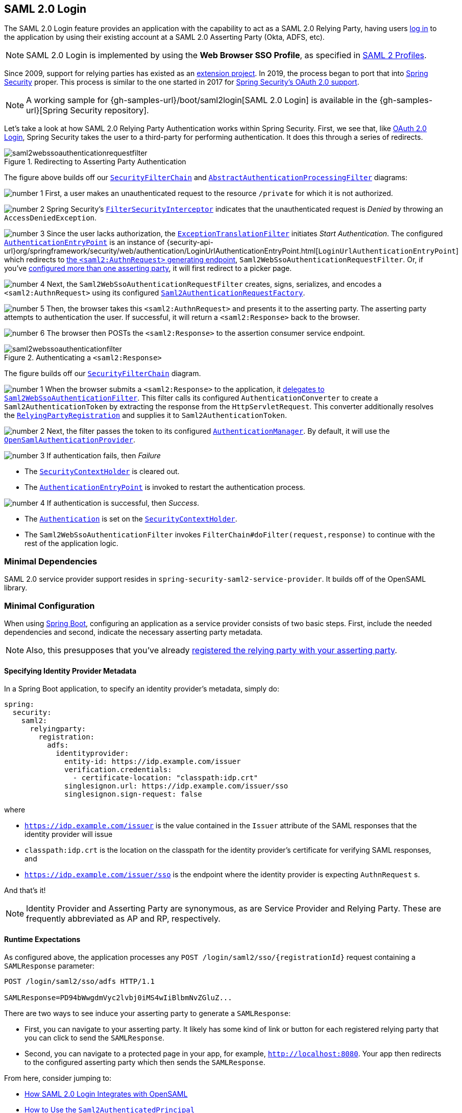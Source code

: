 
[[servlet-saml2login]]
== SAML 2.0 Login
:figures: images/servlet/saml2
:icondir: images/icons

The SAML 2.0 Login feature provides an application with the capability to act as a SAML 2.0 Relying Party, having users https://wiki.shibboleth.net/confluence/display/CONCEPT/FlowsAndConfig[log in] to the application by using their existing account at a SAML 2.0 Asserting Party (Okta, ADFS, etc).

NOTE: SAML 2.0 Login is implemented by using the *Web Browser SSO Profile*, as specified in
https://www.oasis-open.org/committees/download.php/35389/sstc-saml-profiles-errata-2.0-wd-06-diff.pdf#page=15[SAML 2 Profiles].

[[servlet-saml2login-spring-security-history]]
Since 2009, support for relying parties has existed as an https://github.com/spring-projects/spring-security-saml/tree/1e013b07a7772defd6a26fcfae187c9bf661ee8f#spring-saml[extension project].
In 2019, the process began to port that into https://github.com/spring-projects/spring-security[Spring Security] proper.
This process is similar to the one started in 2017 for <<oauth2,Spring Security's OAuth 2.0 support>>.

[NOTE]
====
A working sample for {gh-samples-url}/boot/saml2login[SAML 2.0 Login] is available in the {gh-samples-url}[Spring Security repository].
====

Let's take a look at how SAML 2.0 Relying Party Authentication works within Spring Security.
First, we see that, like <<oauth2login, OAuth 2.0 Login>>, Spring Security takes the user to a third-party for performing authentication.
It does this through a series of redirects.

.Redirecting to Asserting Party Authentication
image::{figures}/saml2webssoauthenticationrequestfilter.png[]

The figure above builds off our <<servlet-securityfilterchain,`SecurityFilterChain`>> and <<servlet-authentication-abstractprocessingfilter, `AbstractAuthenticationProcessingFilter`>> diagrams:

image:{icondir}/number_1.png[] First, a user makes an unauthenticated request to the resource `/private` for which it is not authorized.

image:{icondir}/number_2.png[] Spring Security's <<servlet-authorization-filtersecurityinterceptor,`FilterSecurityInterceptor`>> indicates that the unauthenticated request is __Denied__ by throwing an `AccessDeniedException`.

image:{icondir}/number_3.png[] Since the user lacks authorization, the <<servlet-exceptiontranslationfilter,`ExceptionTranslationFilter`>> initiates __Start Authentication__.
The configured <<servlet-authentication-authenticationentrypoint,`AuthenticationEntryPoint`>> is an instance of {security-api-url}org/springframework/security/web/authentication/LoginUrlAuthenticationEntryPoint.html[`LoginUrlAuthenticationEntryPoint`] which redirects to <<servlet-saml2login-sp-initiated-factory,the `<saml2:AuthnRequest>` generating endpoint>>, `Saml2WebSsoAuthenticationRequestFilter`.
Or, if you've <<servlet-saml2login-relyingpartyregistrationrepository,configured more than one asserting party>>, it will first redirect to a picker page.

image:{icondir}/number_4.png[] Next, the `Saml2WebSsoAuthenticationRequestFilter` creates, signs, serializes, and encodes a `<saml2:AuthnRequest>` using its configured <<servlet-saml2login-sp-initiated-factory,`Saml2AuthenticationRequestFactory`>>.

image:{icondir}/number_5.png[] Then, the browser takes this `<saml2:AuthnRequest>` and presents it to the asserting party.
The asserting party attempts to authentication the user.
If successful, it will return a `<saml2:Response>` back to the browser.

image:{icondir}/number_6.png[] The browser then POSTs the `<saml2:Response>` to the assertion consumer service endpoint.

[[servlet-saml2login-authentication-saml2webssoauthenticationfilter]]
.Authenticating a `<saml2:Response>`
image::{figures}/saml2webssoauthenticationfilter.png[]

The figure builds off our <<servlet-securityfilterchain,`SecurityFilterChain`>> diagram.

image:{icondir}/number_1.png[] When the browser submits a `<saml2:Response>` to the application, it <<servlet-saml2login-authenticate-responses, delegates to `Saml2WebSsoAuthenticationFilter`>>.
This filter calls its configured `AuthenticationConverter` to create a `Saml2AuthenticationToken` by extracting the response from the `HttpServletRequest`.
This converter additionally resolves the <<servlet-saml2login-relyingpartyregistration, `RelyingPartyRegistration`>> and supplies it to `Saml2AuthenticationToken`.

image:{icondir}/number_2.png[] Next, the filter passes the token to its configured <<servlet-authentication-providermanager,`AuthenticationManager`>>.
By default, it will use the <<servlet-saml2login-architecture,`OpenSamlAuthenticationProvider`>>.

image:{icondir}/number_3.png[] If authentication fails, then __Failure__

* The <<servlet-authentication-securitycontextholder, `SecurityContextHolder`>> is cleared out.
* The <<servlet-authentication-authenticationentrypoint,`AuthenticationEntryPoint`>> is invoked to restart the authentication process.

image:{icondir}/number_4.png[] If authentication is successful, then __Success__.

* The <<servlet-authentication-authentication, `Authentication`>> is set on the <<servlet-authentication-securitycontextholder, `SecurityContextHolder`>>.
* The `Saml2WebSsoAuthenticationFilter` invokes `FilterChain#doFilter(request,response)` to continue with the rest of the application logic.

[[servlet-saml2login-minimaldependencies]]
=== Minimal Dependencies

SAML 2.0 service provider support resides in `spring-security-saml2-service-provider`.
It builds off of the OpenSAML library.

[[servlet-saml2login-minimalconfiguration]]
=== Minimal Configuration

When using https://spring.io/projects/spring-boot[Spring Boot], configuring an application as a service provider consists of two basic steps.
First, include the needed dependencies and second, indicate the necessary asserting party metadata.

[NOTE]
Also, this presupposes that you've already <<servlet-saml2login-metadata, registered the relying party with your asserting party>>.

==== Specifying Identity Provider Metadata

In a Spring Boot application, to specify an identity provider's metadata, simply do:

[source,yml]
----
spring:
  security:
    saml2:
      relyingparty:
        registration:
          adfs:
            identityprovider:
              entity-id: https://idp.example.com/issuer
              verification.credentials:
                - certificate-location: "classpath:idp.crt"
              singlesignon.url: https://idp.example.com/issuer/sso
              singlesignon.sign-request: false
----

where

* `https://idp.example.com/issuer` is the value contained in the `Issuer` attribute of the SAML responses that the identity provider will issue
* `classpath:idp.crt` is the location on the classpath for the identity provider's certificate for verifying SAML responses, and
* `https://idp.example.com/issuer/sso` is the endpoint where the identity provider is expecting `AuthnRequest` s.

And that's it!

[NOTE]
Identity Provider and Asserting Party are synonymous, as are Service Provider and Relying Party.
These are frequently abbreviated as AP and RP, respectively.

==== Runtime Expectations

As configured above, the application processes any `+POST /login/saml2/sso/{registrationId}+` request containing a `SAMLResponse` parameter:

[source,html]
----
POST /login/saml2/sso/adfs HTTP/1.1

SAMLResponse=PD94bWwgdmVyc2lvbj0iMS4wIiBlbmNvZGluZ...
----

There are two ways to see induce your asserting party to generate a `SAMLResponse`:

* First, you can navigate to your asserting party.
It likely has some kind of link or button for each registered relying party that you can click to send the `SAMLResponse`.
* Second, you can navigate to a protected page in your app, for example, `http://localhost:8080`.
Your app then redirects to the configured asserting party which then sends the `SAMLResponse`.

From here, consider jumping to:

* <<servlet-saml2login-architecture,How SAML 2.0 Login Integrates with OpenSAML>>
* <<servlet-saml2login-authenticatedprincipal,How to Use the `Saml2AuthenticatedPrincipal`>>
* <<servlet-saml2login-sansboot,How to Override or Replace Spring Boot's Auto Configuration>>

[[servlet-saml2login-architecture]]
=== How SAML 2.0 Login Integrates with OpenSAML

Spring Security's SAML 2.0 support has a couple of design goals:

* First, rely on a library for SAML 2.0 operations and domain objects.
To achieve this, Spring Security uses OpenSAML.
* Second, ensure this library is not required when using Spring Security's SAML support.
To achieve this, any interfaces or classes where Spring Security uses OpenSAML in the contract remain encapsulated.
This makes it possible for you to switch out OpenSAML for some other library or even an unsupported version of OpenSAML.

As a natural outcome of the above two goals, Spring Security's SAML API is quite small relative to other modules.
Instead, classes like `OpenSamlAuthenticationRequestFactory` and `OpenSamlAuthenticationProvider` expose `Converter` s that customize various steps in the authentication process.

For example, once your application receives a `SAMLResponse` and delegates to `Saml2WebSsoAuthenticationFilter`, the filter will delegate to `OpenSamlAuthenticationProvider`.

.Authenticating an OpenSAML `Response`
image:{figures}/opensamlauthenticationprovider.png[]

This figure builds off of the <<servlet-saml2login-authentication-saml2webssoauthenticationfilter,`Saml2WebSsoAuthenticationFilter` diagram>>.

image:{icondir}/number_1.png[] The `Saml2WebSsoAuthenticationFilter` formulates the `Saml2AuthenticationToken` and invokes the <<servlet-authentication-providermanager,`AuthenticationManager`>>.

image:{icondir}/number_2.png[] The <<servlet-authentication-providermanager,`AuthenticationManager`>> invokes the `OpenSamlAuthenticationProvider`.

image:{icondir}/number_3.png[] The authentication provider deserializes the response into an OpenSAML `Response` and checks its signature.
If the signature is invalid, authentication fails.

image:{icondir}/number_4.png[] Then, the provider <<servlet-saml2login-opensamlauthenticationprovider-decryption,decrypts any `EncryptedAssertion` elements>>.
If any decryptions fail, authentication fails.

image:{icondir}/number_5.png[] Next, the provider validates the response's `Issuer` and `Destination` values.
If they don't match what's in the `RelyingPartyRegistration`, authentication fails.

image:{icondir}/number_6.png[] After that, the provider verifies the signature of each `Assertion`.
If any signature is invalid, authentication fails.
Also, if neither the response nor the assertions have signatures, authentication fails.
Either the response or all the assertions must have signatures.

image:{icondir}/number_7.png[] Then, the provider <<servlet-saml2login-opensamlauthenticationprovider-decryption,decrypts any `EncryptedID` or `EncryptedAttribute` elements>>.
If any decryptions fail, authentication fails.

image:{icondir}/number_8.png[] Next, the provider validates each assertion's `ExpiresAt` and `NotBefore` timestamps, the `<Subject>` and any `<AudienceRestriction>` conditions.
If any validations fail, authentication fails.

image:{icondir}/number_9.png[] Following that, the provider takes the first assertion's `AttributeStatement` and maps it to a `Map<String, List<Object>>`.
It also grants the `ROLE_USER` granted authority.

image:{icondir}/number_10.png[] And finally, it takes the `NameID` from the first assertion, the `Map` of attributes, and the `GrantedAuthority` and constructs a `Saml2AuthenticatedPrincipal`.
Then, it places that principal and the authorities into a `Saml2Authentication`.

The resulting `Authentication#getPrincipal` is a Spring Security `Saml2AuthenticatedPrincipal` object, and `Authentication#getName` maps to the first assertion's `NameID` element.
`Saml2Authentication#getRelyingPartyRegistrationId` holds an identifier to the associated `RelyingPartyRegistration`.

[[servlet-saml2login-opensaml-customization]]
==== Customizing OpenSAML Configuration

Any class that uses both Spring Security and OpenSAML should statically initialize `OpenSamlInitializationService` at the beginning of the class, like so:

[source,java]
----
static {
	OpenSamlInitializationService.initialize();
}
----

This replaces OpenSAML's `InitializationService#initialize`.

Occasionally, it can be valuable to customize how OpenSAML builds, marshalls, and unmarshalls SAML objects.
In these circumstances, you may instead want to call `OpenSamlInitializationService#requireInitialize(Consumer)` that gives you access to OpenSAML's `XMLObjectProviderFactory`.

For example, in the event that you always want to always force the asserting party to reauthenticate the user, you can register your own `AuthnRequestMarshaller`, like so:

[source,java]
----
static {
	OpenSamlInitializationService.requireInitialize(factory -> {
		AuthnRequestMarshaller marshaller = new AuthnRequestMarshaller() {
			@Override
            public Element marshall(XMLObject object, Element element) throws MarshallingException {
				configureAuthnRequest((AuthnRequest) object);
				return super.marshall(object, element);
            }

            public Element marshall(XMLObject object, Document document) throws MarshallingException {
				configureAuthnRequest((AuthnRequest) object);
				return super.marshall(object, document);
            }

            private void configureAuthnRequest(AuthnRequest authnRequest) {
				authnRequest.setForceAuthN(true);
            }
		}

	    factory.getMarshallerFactory().registerMarshaller(AuthnRequest.DEFAULT_ELEMENT_NAME, marshaller);
	});
}
----

The `requireInitialize` method may only be called once per application instance.

[[servlet-saml2login-sansboot]]
=== Overriding or Replacing Boot Auto Configuration

There are two `@Bean` s that Spring Boot generates for a relying party.

The first is a `WebSecurityConfigurerAdapter` that configures the app as a relying party.
When including `spring-security-saml2-service-provider`, the `WebSecurityConfigurerAdapter` looks like:

.Default JWT Configuration
====
.Java
[source,java,role="primary"]
----
protected void configure(HttpSecurity http) {
    http
        .authorizeRequests(authorize -> authorize
            .anyRequest().authenticated()
        )
        .saml2Login(withDefaults());
}
----

.Kotlin
[source,kotlin,role="secondary"]
----
fun configure(http: HttpSecurity) {
    http {
        authorizeRequests {
            authorize(anyRequest, authenticated)
        }
        saml2Login { }
    }
}
----
====

If the application doesn't expose a `WebSecurityConfigurerAdapter` bean, then Spring Boot will expose the above default one.

You can replace this by exposing the bean within the application:

.Custom SAML 2.0 Login Configuration
====
.Java
[source,java,role="primary"]
----
@EnableWebSecurity
public class MyCustomSecurityConfiguration extends WebSecurityConfigurerAdapter {
    protected void configure(HttpSecurity http) {
        http
            .authorizeRequests(authorize -> authorize
                .mvcMatchers("/messages/**").hasAuthority("ROLE_USER")
                .anyRequest().authenticated()
            )
            .saml2Login(withDefaults());
    }
}
----

.Kotlin
[source,kotlin,role="secondary"]
----
@EnableWebSecurity
class MyCustomSecurityConfiguration : WebSecurityConfigurerAdapter() {
    override fun configure(http: HttpSecurity) {
        http {
            authorizeRequests {
                authorize("/messages/**", hasAuthority("ROLE_USER"))
                authorize(anyRequest, authenticated)
            }
            saml2Login {
            }
        }
    }
}
----
====

The above requires the role of `USER` for any URL that starts with `/messages/`.

[[servlet-saml2login-relyingpartyregistrationrepository]]
The second `@Bean` Spring Boot creates is a {security-api-url}org/springframework/security/saml2/provider/service/registration/RelyingPartyRegistrationRepository.html[`RelyingPartyRegistrationRepository`], which represents the asserting party and relying party metadata.
This includes things like the location of the SSO endpoint the relying party should use when requesting authentication from the asserting party.

You can override the default by publishing your own `RelyingPartyRegistrationRepository` bean.
For example, you can look up the asserting party's configuration by hitting its metadata endpoint like so:

.Relying Party Registration Repository
====
[source,java]
----
@Value("${metadata.location}")
String assertingPartyMetadataLocation;

@Bean
public RelyingPartyRegistrationRepository relyingPartyRegistrations() {
	RelyingPartyRegistration registration = RelyingPartyRegistrations
            .fromMetadataLocation(assertingPartyMetadataLocation)
            .registrationId("example")
            .build();
    return new InMemoryRelyingPartyRegistrationRepository(registration);
}
----
====

Or you can provide each detail manually, as you can see below:

.Relying Party Registration Repository Manual Configuration
====
[source,java]
----
@Value("${verification.key}")
File verificationKey;

@Bean
public RelyingPartyRegistrationRepository relyingPartyRegistrations() throws Exception {
    X509Certificate certificate = X509Support.decodeCertificate(this.verificationKey);
    Saml2X509Credential credential = Saml2X509Credential.verification(certificate);
    RelyingPartyRegistration registration = RelyingPartyRegistration
            .withRegistrationId("example")
            .assertingPartyDetails(party -> party
                .entityId("https://idp.example.com/issuer")
                .singleSignOnServiceLocation("https://idp.example.com/SSO.saml2")
                .wantAuthnRequestsSigned(false)
                .verificationX509Credentials(c -> c.add(credential))
            )
            .build();
    return new InMemoryRelyingPartyRegistrationRepository(registration);
}
----
====

[NOTE]
Note that `X509Support` is an OpenSAML class, used here in the snippet for brevity

[[servlet-saml2login-relyingpartyregistrationrepository-dsl]]

Alternatively, you can directly wire up the repository using the DSL, which will also override the auto-configured `WebSecurityConfigurerAdapter`:

.Custom Relying Party Registration DSL
====
.Java
[source,java,role="primary"]
----
@EnableWebSecurity
public class MyCustomSecurityConfiguration extends WebSecurityConfigurerAdapter {
    protected void configure(HttpSecurity http) {
        http
            .authorizeRequests(authorize -> authorize
                .mvcMatchers("/messages/**").hasAuthority("ROLE_USER")
                .anyRequest().authenticated()
            )
            .saml2Login(saml2 -> saml2
                .relyingPartyRegistrationRepository(relyingPartyRegistrations())
            );
    }
}
----

.Kotlin
[source,kotlin,role="secondary"]
----
@EnableWebSecurity
class MyCustomSecurityConfiguration : WebSecurityConfigurerAdapter() {
    override fun configure(http: HttpSecurity) {
        http {
            authorizeRequests {
                authorize("/messages/**", hasAuthority("ROLE_USER"))
                authorize(anyRequest, authenticated)
            }
            saml2Login {
                relyingPartyRegistrationRepository = relyingPartyRegistrations()
            }
        }
    }
}
----
====

[NOTE]
A relying party can be multi-tenant by registering more than one relying party in the `RelyingPartyRegistrationRepository`.

[[servlet-saml2login-relyingpartyregistration]]
=== RelyingPartyRegistration
A {security-api-url}org/springframework/security/saml2/provider/service/registration/RelyingPartyRegistration.html[`RelyingPartyRegistration`]
instance represents a link between an relying party and assering party's metadata.

In a `RelyingPartyRegistration`, you can provide relying party metadata like its `Issuer` value, where it expects SAML Responses to be sent to, and any credentials that it owns for the purposes of signing or decrypting payloads.

Also, you can provide asserting party metadata like its `Issuer` value, where it expects AuthnRequests to be sent to, and any public credentials that it owns for the purposes of the relying party verifying or encrypting payloads.

The following `RelyingPartyRegistration` is the minimum required for most setups:

[source,java]
----
RelyingPartyRegistration relyingPartyRegistration = RelyingPartyRegistrations
        .fromMetadataLocation("https://ap.example.org/metadata")
        .registrationId("my-id")
        .build();
----

Though a more sophisticated setup is also possible, like so:

[source,java]
----
RelyingPartyRegistration relyingPartyRegistration = RelyingPartyRegistration.withRegistrationId("my-id")
        .entityId("{baseUrl}/{registrationId}")
        .decryptionX509Credentials(c -> c.add(relyingPartyDecryptingCredential()))
        .assertionConsumerServiceLocation("/my-login-endpoint/{registrationId}")
        .assertingParty(party -> party
                .entityId("https://ap.example.org")
                .verificationX509Credentials(c -> c.add(assertingPartyVerifyingCredential()))
                .singleSignOnServiceLocation("https://ap.example.org/SSO.saml2")
        );
----

[TIP]
The top-level metadata methods are details about the relying party.
The methods inside `assertingPartyDetails` are details about the asserting party.

[NOTE]
The location where a relying party is expecting SAML Responses is the Assertion Consumer Service Location.

The default for the relying party's `entityId` is `+{baseUrl}/saml2/service-provider-metadata/{registrationId}+`.
This is this value needed when configuring the asserting party to know about your relying party.

The default for the `assertionConsumerServiceLocation` is `+/login/saml2/sso/{registrationId}+`.
It's mapped by default to <<servlet-saml2login-authentication-saml2webssoauthenticationfilter,`Saml2WebSsoAuthenticationFilter`>> in the filter chain.

[[servlet-saml2login-rpr-uripatterns]]
==== URI Patterns

You probably noticed in the above examples the `+{baseUrl}+` and `+{registrationId}+` placeholders.

These are useful for generating URIs. As such, the relying party's `entityId` and `assertionConsumerServiceLocation` support the following placeholders:

* `baseUrl` - the scheme, host, and port of a deployed application
* `registrationId` - the registration id for this relying party
* `baseScheme` - the scheme of a deployed application
* `baseHost` - the host of a deployed application
* `basePort` - the port of a deployed application

For example, the `assertionConsumerServiceLocation` defined above was:

`+/my-login-endpoint/{registrationId}+`

which in a deployed application would translate to

`+/my-login-endpoint/adfs+`

The `entityId` above was defined as:

`+{baseUrl}/{registrationId}+`

which in a deployed application would translate to

`+https://rp.example.com/adfs+`

[[servlet-saml2login-rpr-credentials]]
==== Credentials

You also likely noticed the credential that was used.

Oftentimes, a relying party will use the same key to sign payloads as well as decrypt them.
Or it will use the same key to verify payloads as well as encrypt them.

Because of this, Spring Security ships with `Saml2X509Credential`, a SAML-specific credential that simplifies configuring the same key for different use cases.

At a minimum, it's necessary to have a certificate from the asserting party so that the asserting party's signed responses can be verified.

To construct a `Saml2X509Credential` that you'll use to verify assertions from the asserting party, you can load the file and use
the `CertificateFactory` like so:

[source,java]
----
Resource resource = new ClassPathResource("ap.crt");
try (InputStream is = resource.getInputStream()) {
	X509Certificate certificate = (X509Certificate)
            CertificateFactory.getInstance("X.509").generateCertificate(is);
	return Saml2X509Credential.verification(certificate);
}
----

Let's say that the asserting party is going to also encrypt the assertion.
In that case, the relying party will need a private key to be able to decrypt the encrypted value.

In that case, you'll need an `RSAPrivateKey` as well as its corresponding `X509Certificate`.
You can load the first using Spring Security's `RsaKeyConverters` utility class and the second as you did before:

[source,java]
----
X509Certificate certificate = relyingPartyDecryptionCertificate();
Resource resource = new ClassPathResource("rp.crt");
try (InputStream is = resource.getInputStream()) {
	RSAPrivateKey rsa = RsaKeyConverters.pkcs8().convert(is);
	return Saml2X509Credential.decryption(rsa, certificate);
}
----

[TIP]
When you specify the locations of these files as the appropriate Spring Boot properties, then Spring Boot will perform these conversions for you.

[[servlet-saml2login-rpr-relyingpartyregistrationresolver]]
==== Resolving the Relying Party from the Request

As seen so far, Spring Security resolves the `RelyingPartyRegistration` by looking for the registration id in the URI path.

There are a number of reasons you may want to customize. Among them:

* You may know that you will never be a multi-tenant application and so want to have a simpler URL scheme
* You may identify tenants in a way other than by the URI path

To customize the way that a `RelyingPartyRegistration` is resolved, you can configure a custom `RelyingPartyRegistrationResolver`.
The default looks up the registration id from the URI's last path element and looks it up in your `RelyingPartyRegistrationRepository`.

You can provide a simpler resolver that, for example, always returns the same relying party:

[source,java]
----
public class SingleRelyingPartyRegistrationResolver implements RelyingPartyRegistrationResolver {

	private final RelyingPartyRegistrationResolver delegate;

	public SingleRelyingPartyRegistrationResolver(RelyingPartyRegistrationRepository registrations) {
		this.delegate = new DefaultRelyingPartyRegistrationResolver(registrations);
	}

	@Override
    public RelyingPartyRegistration resolve(HttpServletRequest request, String registrationId) {
		return this.delegate.resolve(request, "single");
    }
}
----

Then, you can provide this resolver to the appropriate filters that <<servlet-saml2login-sp-initiated-factory, produce `<saml2:AuthnRequest>` s>>, <<servlet-saml2login-authenticate-responses, authenticate `<saml2:Response>` s>>, and <<servlet-saml2login-metadata, produce `<saml2:SPSSODescriptor>` metadata>>.

[NOTE]
Remember that if you have any placeholders in your `RelyingPartyRegistration`, your resolver implementation should resolve them.

[[servlet-saml2login-rpr-duplicated]]
==== Duplicated Relying Party Configurations

When an application uses multiple asserting parties, some configuration is duplicated between `RelyingPartyRegistration` instances:

* The relying party's `entityId`
* Its `assertionConsumerServiceLocation`, and
* Its credentials, for example its signing or decryption credentials

What's nice about this setup is credentials may be more easily rotated for some identity providers vs others.

The duplication can be alleviated in a few different ways.

First, in YAML this can be alleviated with references, like so:

[source,yaml]
----
spring:
  security:
    saml2:
      relyingparty:
        okta:
          signing.credentials: &relying-party-credentials
            - private-key-location: classpath:rp.key
            - certificate-location: classpath:rp.crt
          identityprovider:
            entity-id: ...
        azure:
          signing.credentials: *relying-party-credentials
          identityprovider:
            entity-id: ...
----

Second, in a database, it's not necessary to replicate `RelyingPartyRegistration` 's model.

Third, in Java, you can create a custom configuration method, like so:

[source,java]
----
private RelyingPartyRegistration.Builder
        addRelyingPartyDetails(RelyingPartyRegistration.Builder builder) {

	Saml2X509Credential signingCredential = ...
	builder.signingX509Credentials(c -> c.addAll(signingCredential));
	// ... other relying party configurations
}

@Bean
public RelyingPartyRegistrationRepository relyingPartyRegistrations() {
    RelyingPartyRegistration okta = addRelyingPartyDetails(
            RelyingPartyRegistration
                .fromMetadataLocation(oktaMetadataUrl)
                .registrationId("okta")).build();

    RelyingPartyRegistration azure = addRelyingPartyDetails(
            RelyingPartyRegistration
                .fromMetadataLocation(oktaMetadataUrl)
                .registrationId("azure")).build();

    return new InMemoryRelyingPartyRegistrationRepository(okta, azure);
}
----

[[servlet-saml2login-sp-initiated-factory]]
=== Producing `<saml2:AuthnRequest>` s

As stated earlier, Spring Security's SAML 2.0 support produces a `<saml2:AuthnRequest>` to commence authentication with the asserting party.

Spring Security achieves this in part by registering the `Saml2WebSsoAuthenticationRequestFilter` in the filter chain.
This filter by default responds to endpoint `+/saml2/authenticate/{registrationId}+`.

For example, if you were deployed to `https://rp.example.com` and you gave your registration an ID of `okta`, you could navigate to:

`https://rp.example.org/saml2/authenticate/ping`

and the result would be a redirect that included a `SAMLRequest` parameter containing the signed, deflated, and encoded `<saml2:AuthnRequest>`.

[[servlet-saml2login-sp-initiated-factory-signing]]
==== Changing How the `<saml2:AuthnRequest>` Gets Sent

By default, Spring Security signs each `<saml2:AuthnRequest>` and send it as a GET to the asserting party.

Many asserting parties don't require a signed `<saml2:AuthnRequest>`.
This can be configured automatically via `RelyingPartyRegistrations`, or you can supply it manually, like so:


.Not Requiring Signed AuthnRequests
====
.Boot
[source,yaml,role="primary"]
----
spring:
  security:
    saml2:
      relyingparty:
        okta:
          identityprovider:
            entity-id: ...
            singlesignon.sign-request: false
----

.Java
[source,java,role="secondary"]
----
RelyingPartyRegistration relyingPartyRegistration = RelyingPartyRegistration.withRegistrationId("okta")
        // ...
        .assertingPartyDetails(party -> party
            // ...
            .wantAuthnRequestsSigned(false)
        );
----
====

Otherwise, you will need to specify a private key to `RelyingPartyRegistration#signingX509Credentials` so that Spring Security can sign the `<saml2:AuthnRequest>` before sending.

[[servlet-saml2login-sp-initiated-factory-algorithm]]
By default, Spring Security will sign the `<saml2:AuthnRequest>` using `rsa-sha256`, though some asserting parties will require a different algorithm, as indicated in their metadata.

You can configure the algorithm based on the asserting party's <<servlet-saml2login-relyingpartyregistrationrepository,metadata using `RelyingPartyRegistrations`>>.

Or, you can provide it manually:

[source,java]
----
String metadataLocation = "classpath:asserting-party-metadata.xml";
RelyingPartyRegistration relyingPartyRegistration = RelyingPartyRegistrations.fromMetadataLocation(metadataLocation)
        // ...
        .assertingPartyDetails((party) -> party
            // ...
            .signingAlgorithms((sign) -> sign.add(SignatureConstants.ALGO_ID_SIGNATURE_RSA_SHA512))
        );
----

NOTE: The snippet above uses the OpenSAML `SignatureConstants` class to supply the algorithm name.
But, that's just for convenience.
Since the datatype is `String`, you can supply the name of the algorithm directly.

[[servlet-saml2login-sp-initiated-factory-binding]]
Some asserting parties require that the `<saml2:AuthnRequest>` be POSTed.
This can be configured automatically via `RelyingPartyRegistrations`, or you can supply it manually, like so:

[source,java]
----
RelyingPartyRegistration relyingPartyRegistration = RelyingPartyRegistration.withRegistrationId("okta")
        // ...
        .assertingPartyDetails(party -> party
            // ...
            .singleSignOnServiceBinding(Saml2MessageType.POST)
        );
----


[[servlet-saml2login-sp-initiated-factory-custom-authnrequest]]
==== Customizing OpenSAML's `AuthnRequest` Instance

There are a number of reasons that you may want to adjust an `AuthnRequest`.
For example, you may want `ForceAuthN` to be set to `true`, which Spring Security sets to `false` by default.

If you don't need information from the `HttpServletRequest` to make your decision, then the easiest way is to <<servlet-saml2login-opensaml-customization,register a custom `AuthnRequestMarshaller` with OpenSAML>>.
This will give you access to post-process the `AuthnRequest` instance before it's serialized.

But, if you do need something from the request, then you can use create a custom `Saml2AuthenticationRequestContext` implementation and then a `Converter<Saml2AuthenticationRequestContext, AuthnRequest>` to build an `AuthnRequest` yourself, like so:

[source,java]
----
@Component
public class AuthnRequestConverter implements
        Converter<MySaml2AuthenticationRequestContext, AuthnRequest> {

	private final AuthnRequestBuilder authnRequestBuilder;
	private final IssuerBuilder issuerBuilder;

	// ... constructor

	public AuthnRequest convert(Saml2AuthenticationRequestContext context) {
		MySaml2AuthenticationRequestContext myContext = (MySaml2AuthenticationRequestContext) context;
		Issuer issuer = issuerBuilder.buildObject();
		issuer.setValue(myContext.getIssuer());

		AuthnRequest authnRequest = authnRequestBuilder.buildObject();
		authnRequest.setIssuer(iss);
        authnRequest.setDestination(myContext.getDestination());
		authnRequest.setAssertionConsumerServiceURL(myContext.getAssertionConsumerServiceUrl());

		// ... additional settings

		authRequest.setForceAuthn(myContext.getForceAuthn());
		return authnRequest;
	}
}
----

Then, you can construct your own `Saml2AuthenticationRequestContextResolver` and `Saml2AuthenticationRequestFactory` and publish them as `@Bean` s:

[source,java]
----
@Bean
Saml2AuthenticationRequestContextResolver authenticationRequestContextResolver() {
	Saml2AuthenticationRequestContextResolver resolver =
            new DefaultSaml2AuthenticationRequestContextResolver();
	return request -> {
        Saml2AuthenticationRequestContext context = resolver.resolve(request);
        return new MySaml2AuthenticationRequestContext(context, request.getParameter("force") != null);
	};
}

@Bean
Saml2AuthenticationRequestFactory authenticationRequestFactory(
		AuthnRequestConverter authnRequestConverter) {

	OpenSamlAuthenticationRequestFactory authenticationRequestFactory =
            new OpenSamlAuthenticationRequestFactory();
	authenticationRequestFactory.setAuthenticationRequestContextConverter(authnRequestConverter);
	return authenticationRequestFactory;
}
----

[[servlet-saml2login-authenticate-responses]]
=== Authenticating `<saml2:Response>` s

To verify SAML 2.0 Responses, Spring Security uses <<servlet-saml2login-architecture,`OpenSamlAuthenticationProvider`>> by default.

You can configure this in a number of ways including:

1. Setting a clock skew to timestamp validation
2. Mapping the response to a list of `GrantedAuthority` instances
3. Customizing the strategy for validating assertions
4. Customizing the strategy for decrypting response and assertion elements

To configure these, you'll use the `saml2Login#authenticationManager` method in the DSL.

[[servlet-saml2login-opensamlauthenticationprovider-clockskew]]
==== Setting a Clock Skew

It's not uncommon for the asserting and relying parties to have system clocks that aren't perfectly synchronized.
For that reason, you can configure `OpenSamlAuthenticationProvider` 's default assertion validator with some tolerance:

[source,java]
----
@EnableWebSecurity
public class SecurityConfig extends WebSecurityConfigurerAdapter {

    @Override
    protected void configure(HttpSecurity http) throws Exception {
        OpenSamlAuthenticationProvider authenticationProvider = new OpenSamlAuthenticationProvider();
        authenticationProvider.setAssertionValidator(OpenSamlAuthenticationProvider
                .createDefaultAssertionValidator(assertionToken -> {
        			Map<String, Object> params = new HashMap<>();
        			params.put(CLOCK_SKEW, Duration.ofMinutes(10).toMillis());
        			// ... other validation parameters
        			return new ValidationContext(params);
        		})
        );

        http
            .authorizeRequests(authz -> authz
                .anyRequest().authenticated()
            )
            .saml2Login(saml2 -> saml2
                .authenticationManager(new ProviderManager(authenticationProvider))
            );
    }
}
----

[[servlet-saml2login-opensamlauthenticationprovider-userdetailsservice]]
==== Coordinating with a `UserDetailsService`

Or, perhaps you would like to include user details from a legacy `UserDetailsService`.
In that case, the response authentication converter can come in handy, as can be seen below:

[source,java]
----
@EnableWebSecurity
public class SecurityConfig extends WebSecurityConfigurerAdapter {
    @Autowired
    UserDetailsService userDetailsService;

    @Override
    protected void configure(HttpSecurity http) throws Exception {
        OpenSamlAuthenticationProvider authenticationProvider = new OpenSamlAuthenticationProvider();
        authenticationProvider.setResponseAuthenticationConverter(responseToken -> {
        	Saml2Authentication authentication = OpenSamlAuthenticationProvider
                    .createDefaultResponseAuthenticationConverter() <1>
                    .convert(responseToken);
        	Assertion assertion = responseToken.getResponse().getAssertions().get(0);
            String username = assertion.getSubject().getNameID().getValue();
            UserDetails userDetails = this.userDetailsService.loadUserByUsername(username); <2>
            return MySaml2Authentication(userDetails, authentication); <3>
        });

        http
            .authorizeRequests(authz -> authz
                .anyRequest().authenticated()
            )
            .saml2Login(saml2 -> saml2
                .authenticationManager(new ProviderManager(authenticationProvider))
            );
    }
}
----
<1> First, call the default converter, which extracts attributes and authorities from the response
<2> Second, call the <<servlet-authentication-userdetailsservice, `UserDetailsService`>> using the relevant information
<3> Third, return a custom authentication that includes the user details

[NOTE]
It's not required to call `OpenSamlAuthenticationProvider` 's default authentication converter.
It returns a `Saml2AuthenticatedPrincipal` containing the attributes it extracted from `AttributeStatement` s as well as the single `ROLE_USER` authority.

[[servlet-saml2login-opensamlauthenticationprovider-additionalvalidation]]
==== Performing Additional Validation

`OpenSamlAuthenticationProvider` performs minimal validation on SAML 2.0 Assertions.
After verifying the signature, it will:

1. Validate `<AudienceRestriction>` and `<DelegationRestriction>` conditions
2. Validate `<SubjectConfirmation>` s, expect for any IP address information

To perform additional validation, you can configure your own assertion validator that delegates to `OpenSamlAuthenticationProvider` 's default and then performs its own.

[[servlet-saml2login-opensamlauthenticationprovider-onetimeuse]]
For example, you can use OpenSAML's `OneTimeUseConditionValidator` to also validate a `<OneTimeUse>` condition, like so:

[source,java]
----
OpenSamlAuthenticationProvider provider = new OpenSamlAuthenticationProvider();
OneTimeUseConditionValidator validator = ...;
provider.setAssertionValidator(assertionToken -> {
    Saml2ResponseValidatorResult result = OpenSamlAuthenticationProvider
            .createDefaultAssertionValidator()
            .convert(assertionToken);
    Assertion assertion = assertionToken.getAssertion();
    OneTimeUse oneTimeUse = assertion.getConditions().getOneTimeUse();
    ValidationContext context = new ValidationContext();
    try {
    	if (validator.validate(oneTimeUse, assertion, context) == ValidationResult.VALID) {
    		return result;
    	}
    } catch (Exception e) {
    	return result.concat(new Saml2Error(INVALID_ASSERTION, e.getMessage()));
    }
    return result.contact(new Saml2Error(INVALID_ASSERTION, context.getValidationFailureMessage()));
});
----

[NOTE]
While recommended, it's not necessary to call `OpenSamlAuthenticationProvider` 's default assertion validator.
A circumstance where you would skip it would be if you don't need it to check the `<AudienceRestriction>` or the `<SubjectConfirmation>` since you are doing those yourself.

[[servlet-saml2login-opensamlauthenticationprovider-decryption]]
==== Customizing Decryption

Spring Security decrypts `<saml2:EncryptedAssertion>`, `<saml2:EncryptedAttribute>`, and `<saml2:EncryptedID>` elements automatically by using the decryption <<servlet-saml2login-rpr-credentials,`Saml2X509Credential` instances>> registered in the <<servlet-saml2login-relyingpartyregistration,`RelyingPartyRegistration`>>.

`OpenSamlAuthenticationProvider` exposes <<servlet-saml2login-architecture,two decryption strategies>>.
The response decrypter is for decrypting encrypted elements of the `<saml2:Response>`, like `<saml2:EncryptedAssertion>`.
The assertion decrypter is for decrypting encrypted elements of the `<saml2:Assertion>`, like `<saml2:EncryptedAttribute>` and `<saml2:EncryptedID>`.

You can replace `OpenSamlAuthenticationProvider`'s default decryption strategy with your own.
For example, if you have a separate service that decrypts the assertions in a `<saml2:Response>`, you can use it instead like so:

[source,java]
----
MyDecryptionService decryptionService = ...;
OpenSamlAuthenticationProvider provider = new OpenSamlAuthenticationProvider();
provider.setResponseElementsDecrypter((responseToken) -> decryptionService.decrypt(responseToken.getResponse()));
----

If you are also decrypting individual elements in a `<saml2:Assertion>`, you can customize the assertion decrypter, too:

[source,java]
----
provider.setAssertionElementsDecrypter((assertionToken) -> decryptionService.decrypt(assertionToken.getAssertion()));
----

NOTE: There are two separate decrypters since assertions can be signed separately from responses.
Trying to decrypt a signed assertion's elements before signature verification may invalidate the signature.
If your asserting party signs the response only, then it's safe to decrypt all elements using only the response decrypter.

[[servlet-saml2login-authenticationmanager-custom]]
==== Using a Custom Authentication Manager

[[servlet-saml2login-opensamlauthenticationprovider-authenticationmanager]]
Of course, the `authenticationManager` DSL method can be also used to perform a completely custom SAML 2.0 authentication.
This authentication manager should expect a `Saml2AuthenticationToken` object containing the SAML 2.0 Response XML data.

[source,java]
----
@EnableWebSecurity
public class SecurityConfig extends WebSecurityConfigurerAdapter {

    @Override
    protected void configure(HttpSecurity http) throws Exception {
        AuthenticationManager authenticationManager = new MySaml2AuthenticationManager(...);
        http
            .authorizeRequests(authorize -> authorize
                .anyRequest().authenticated()
            )
            .saml2Login(saml2 -> saml2
                .authenticationManager(authenticationManager)
            )
        ;
    }
}
----

[[servlet-saml2login-authenticatedprincipal]]
=== Using `Saml2AuthenticatedPrincipal`

With the relying party correctly configured for a given asserting party, it's ready to accept assertions.
Once the relying party validates an assertion, the result is a `Saml2Authentication` with a `Saml2AuthenticatedPrincipal`.

This means that you can access the principal in your controller like so:

[source,java]
----
@Controller
public class MainController {
	@GetMapping("/")
	public String index(@AuthenticationPrincipal Saml2AuthenticatedPrincipal principal, Model model) {
		String email = principal.getFirstAttribute("email");
		model.setAttribute("email", email);
		return "index";
	}
}
----

[TIP]
Because the SAML 2.0 specification allows for each attribute to have multiple values, you can either call `getAttribute` to get the list of attributes or `getFirstAttribute` to get the first in the list.
`getFirstAttribute` is quite handy when you know that there is only one value.

[[servlet-saml2login-metadata]]
=== Producing `<saml2:SPSSODescriptor>` Metadata

You can publish a metadata endpoint by adding the `Saml2MetadataFilter` to the filter chain, as you'll see below:

[source,java]
----
DefaultRelyingPartyRegistrationResolver relyingPartyRegistrationResolver =
        new DefaultRelyingPartyRegistrationResolver(this.relyingPartyRegistrationRepository);
Saml2MetadataFilter filter = new Saml2MetadataFilter(
		relyingPartyRegistrationResolver,
        new OpenSamlMetadataResolver());

http
    // ...
    .saml2Login(withDefaults())
    .addFilterBefore(new Saml2MetadataFilter(r), Saml2WebSsoAuthenticationFilter.class);
----

You can use this metadata endpoint to register your relying party with your asserting party.
This is often as simple as finding the correct form field to supply the metadata endpoint.

By default, the metadata endpoint is `+/saml2/service-provider-metadata/{registrationId}+`.
You can change this by calling the `setRequestMatcher` method on the filter:

[source,java]
----
filter.setRequestMatcher(new AntPathRequestMatcher("/saml2/{registrationId}/metadata", "GET"));
----

Or, if you have registered a custom relying party registration resolver in the constructor, then you can specify a path without a `registrationId` hint, like so:

[source,java]
----
filter.setRequestMatcher(new AntPathRequestMatcher("/saml2/metadata", "GET"));
----

[[servlet-saml2login-logout]]
=== Performing Single Logout

Spring Security ships with support for RP- and AP-initiated SAML 2.0 Single Logout.

Briefly, there are two use cases Spring Security supports:

* **RP-Initiated** - Your application has an endpoint that, when POSTed to, will logout the user and send a `saml2:LogoutRequest` to the asserting party.
Thereafter, the asserting party will send back a `saml2:LogoutResponse` and allow your application to do any remaining cleanup
* **AP-Initiated** - Your application has an endpoint that will receive a `saml2:LogoutRequest` from the asserting party.
Your application will complete its logout at that point and then send a `saml2:LogoutResponse` to the asserting party.

=== Minimal Configuration for Single Logout

To use Spring Security's SAML 2.0 Single Logout feature, you will need the following things:

* First, the asserting party must support SAML 2.0 Single Logout
* Second, the asserting party should be configured to sign and POST `saml2:LogoutRequest` s and `saml2:LogoutResponse` s your application's `/logout` endpoint
* Third, your application must have a PKCS#8 private key and X.509 certificate for signing `saml2:LogoutRequest` s and `saml2:LogoutResponse` s

==== RP-Initiated Single Logout

Given those, then for RP-initiated Single Logout, you can begin from the initial minimal example and add the following configuration:

[source,java]
----
@Value("${private.key}") RSAPrivateKey key;
@Value("${public.certificate}") X509Certificate certificate;

@Bean
RelyingPartyRegistrationRepository registrations() {
    RelyingPartyRegistration relyingPartyRegistration = RelyingPartyRegistrations
            .fromMetadataLocation("https://ap.example.org/metadata")
            .registrationId("id")
            .signingX509Credentials((signing) -> signing.add(Saml2X509Credential.signing(key, certificate))) <1>
            .build();
    return new InMemoryRelyingPartyRegistrationRepository(relyingPartyRegistration);
}

@Bean
SecurityFilterChain web(HttpSecurity http, RelyingPartyRegistrationRepository registrations) throws Exception {
	RelyingPartyRegistrationResolver registrationResolver = new DefaultRelyingPartyRegistrationResolver(registrations);
    LogoutHandler logoutResponseHandler = logoutResponseHandler(registrationResolver);
    LogoutSuccessHandler logoutRequestSuccessHandler = logoutRequestSuccessHandler(registrationResolver);

    http
        .authorizeRequests((authorize) -> authorize
            .anyRequest().authenticated()
        )
        .saml2Login(withDefaults())
        .logout((logout) -> logout.logoutSuccessHandler(successHandler))
        .addFilterBefore(new Saml2LogoutResponseFilter(logoutHandler), CsrfFilter.class);

    return http.build();
}

private LogoutSuccessHandler logoutRequestSuccessHandler(RelyingPartyRegistrationResolver registrationResolver) { <2>
    OpenSamlLogoutRequestResolver delegate = new OpenSamlLogoutRequestResolver(registrationResolver);
    Saml2LogoutRequestResolver logoutRequestResolver = (request, authentication) ->
            delegate.resolveLogoutRequest(request, authentication)
                    .logoutRequest((logoutRequest) -> logoutRequest.setIssueInstant(DateTime.now()));
    return new Saml2LogoutRequestSuccessHandler(logoutRequestResolver);
}

private LogoutHandler logoutHandler(RelyingPartyRegistrationResolver registrationResolver) { <3>
    return new OpenSamlLogoutResponseHandler(relyingPartyRegistrationResolver);
}
----
<1> - First, add your signing key to the `RelyingPartyRegistration` instance or to <<servlet-saml2login-rpr-duplicated,multiple instances>>
<2> - Second, supply a `LogoutSuccessHandler` for initiating Single Logout, sending a `saml2:LogoutRequest` to the asserting party
<3> - Third, supply the `LogoutHandler` s needed to handle the `saml2:LogoutResponse` s sent from the asserting party.

==== Runtime Expectations for RP-Initiated

Given the above configuration any logged in user can send a `POST /saml2/logout` to your application.
Your application will then do the following:

1. Logout the user
2. Use a `Saml2LogoutRequestResolver` to create, sign, and serialize a `<saml2:LogoutRequest>` based on the <<servlet-saml2login-relyingpartyregistration,`RelyingPartyRegistration`>> associated with the currently logged-in user.
3. Send a redirect or post to the asserting party based on the <<servlet-saml2login-relyingpartyregistration,`RelyingPartyRegistration`>>
4. Deserialize, verify, and process the `<saml2:LogoutResponse>` sent by the asserting party
5. Redirect to any configured successful logout endpoint

[TIP]
If your asserting party does not send `<saml2:LogoutResponse>` s when logout is complete, the asserting party can still send a `POST /saml2/logout` and then there is no need to configure the `Saml2LogoutResponseHandler`.

==== AP-Initiated Single Logout

Instead of RP-initiated Single Logout, you can again begin from the initial minimal example and add the following configuration to achieve AP-initiated Single Logout:

[source,java]
----
@Value("${private.key}") RSAPrivateKey key;
@Value("${public.certificate}") X509Certificate certificate;

@Bean
RelyingPartyRegistrationRepository registrations() {
    RelyingPartyRegistration relyingPartyRegistration = RelyingPartyRegistrations
            .fromMetadataLocation("https://ap.example.org/metadata")
            .registrationId("id")
            .signingX509Credentials((signing) -> signing.add(Saml2X509Credential.signing(key, certificate))) <1>
            .build();
    return new InMemoryRelyingPartyRegistrationRepository(relyingPartyRegistration);
}

@Bean
SecurityFilterChain web(HttpSecurity http, RelyingPartyRegistrationRepository registrations) throws Exception {
	RelyingPartyRegistrationResolver registrationResolver = new DefaultRelyingPartyRegistrationResolver(registrations);
    LogoutHandler logoutRequestHandler = logoutRequestHandler(registrationResolver);
    LogoutSuccessHandler logoutResponseSuccessHandler = logoutResponseSuccessHandler(registrationResolver);

    http
        .authorizeRequests((authorize) -> authorize
            .anyRequest().authenticated()
        )
        .saml2Login(withDefaults())
        .addFilterBefore(new Saml2LogoutRequestFilter(logoutResponseSuccessHandler, logoutRequestHandler), CsrfFilter.class);

    return http.build();
}

private LogoutHandler logoutHandler(RelyingPartyRegistrationResolver registrationResolver) { <2>
    return new CompositeLogoutHandler(
    		new OpenSamlLogoutRequestHandler(relyingPartyRegistrationResolver),
            new SecurityContextLogoutHandler(),
            new LogoutSuccessEventPublishingLogoutHandler());
}

private LogoutSuccessHandler logoutSuccessHandler(RelyingPartyRegistrationResolver registrationResolver) { <3>
    OpenSamlLogoutResponseResolver delegate = new OpenSamlLogoutResponseResolver(registrationResolver);
    Saml2LogoutResponsetResolver logoutResponseResolver = (request, authentication) ->
            delegate.resolveLogoutResponse(request, authentication)
                    .logoutResponse((logoutResponse) -> logoutResponse.setIssueInstant(DateTime.now()));
    return new Saml2LogoutResponseSuccessHandler(logoutResponseResolver);
}
----
<1> - First, add your signing key to the `RelyingPartyRegistration` instance or to <<servlet-saml2login-rpr-duplicated,multiple instances>>
<2> - Second, supply the `LogoutHandler` needed to handle the `saml2:LogoutRequest` s sent from the asserting party.
<3> - Third, supply a `LogoutSuccessHandler` for completing Single Logout, sending a `saml2:LogoutResponse` to the asserting party

==== Runtime Expectations for AP-Initiated

Given the above configuration, an asserting party can send a `POST /logout` to your application that includes a `<saml2:LogoutRequest>`
Your application will then do the following:

1. Use a `Saml2LogoutRequestHandler` to deserialize, verify, and process the `<saml2:LogoutRequest>` sent by the asserting party
2. Logout the user
3. Create, sign, and serialize a `<saml2:LogoutResponse>` based on the <<servlet-saml2login-relyingpartyregistration,`RelyingPartyRegistration`>> associated with the just logged-out user
4. Send a redirect or post to the asserting party based on the <<servlet-saml2login-relyingpartyregistration,`RelyingPartyRegistration`>>

[TIP]
If your asserting party does not expect you do send a `<saml2:LogoutResponse>` s when logout is complete, you may not need to configure a `LogoutSuccessHandler`

[NOTE]
In the event that you need to support both logout flows, you can combine the above to configurations.

=== Configuring Logout Endpoints

There are three default endpoints that Spring Security's SAML 2.0 Single Logout support exposes:
* `/logout` - the endpoint for initiating single logout with an asserting party
* `/logout/saml2` - the endpoint for receiving logout requests or responses from an asserting party

Because the user is already logged in, the `registrationId` is already known.
For this reason, `+{registrationId}+` is not part of these URLs by default.

The first URL is customizable through Spring Security's <<jc-logout,general-purpose logout support>>.

The other URLs is customizable in `Saml2LogoutRequestFilter` and `Saml2LogoutResponseFilter`.

For example, if you are migrating your existing relying party over to Spring Security, your asserting party may already be pointing to `GET /SLOService.saml2`.
To reduce changes in configuration for the asserting party, you can configure the filter in the DSL like so:

[source,java]
----
Saml2LogoutResponseFilter filter = new Saml2LogoutResponseFilter(logoutHandler);
filter.setLogoutRequestMatcher(new AntPathRequestMatcher("/SLOService.saml2", "GET"));
http
    // ...
    .addFilterBefore(filter, CsrfFilter.class);
----

=== Customizing `<saml2:LogoutRequest>` Resolution

It's common to need to set other values in the `<saml2:LogoutRequest>` than the defaults that Spring Security provides.

By default, Spring Security will issue a `<saml2:LogoutRequest>` and supply:

* The `Destination` attribute - from `RelyingPartyRegistration#getAssertingPartyDetails#getSingleLogoutServiceLocation`
* The `ID` attribute - a GUID
* The `<Issuer>` element - from `RelyingPartyRegistration#getEntityId`
* The `<NameID>` element - from `Authentication#getName`

To add other values, you can use delegation, like so:

[source,java]
----
OpenSamlLogoutRequestResolver delegate = new OpenSamlLogoutRequestResolver(registrationResolver);
return (request, response, authentication) -> {
	OpenSamlLogoutRequestBuilder builder = delegate.resolveLogoutRequest(request, response, authentication); <1>
	builder.name(((Saml2AuthenticatedPrincipal) authentication.getPrincipal()).getFirstAttribute("CustomAttribute")); <2>
	builder.logoutRequest((logoutRequest) -> logoutRequest.setIssueInstant(DateTime.now()));
	return builder.logoutRequest(); <3>
};
----
<1> - Spring Security applies default values to a `<saml2:LogoutRequest>`
<2> - Your application specifies customizations
<3> - You complete the invocation by calling `request()`

[NOTE]
Support for OpenSAML 4 is coming.
In anticipation of that, `OpenSamlLogoutRequestResolver` does not add an `IssueInstant`.
Once OpenSAML 4 support is added, the default will be able to appropriate negotiate that datatype change, meaning you will no longer have to set it.

=== Customizing `<saml2:LogoutResponse>` Resolution

It's common to need to set other values in the `<saml2:LogoutResponse>` than the defaults that Spring Security provides.

By default, Spring Security will issue a `<saml2:LogoutResponse>` and supply:

* The `Destination` attribute - from `RelyingPartyRegistration#getAssertingPartyDetails#getSingleLogoutServiceResponseLocation`
* The `ID` attribute - a GUID
* The `<Issuer>` element - from `RelyingPartyRegistration#getEntityId`
* The `<Status>` element - `SUCCESS`

To add other values, you can use delegation, like so:

[source,java]
----
OpenSamlLogoutResponseResolver delegate = new OpenSamlLogoutResponseResolver(registrationResolver);
return (request, response, authentication) -> {
	OpenSamlLogoutResponseBuilder builder = delegate.resolveLogoutResponse(request, response, authentication); <1>
    if (checkOtherPrevailingConditions()) {
        builder.status(StatusCode.PARTIAL_LOGOUT); <2>
    }
	builder.logoutResponse((logoutResponse) -> logoutResponse.setIssueInstant(DateTime.now()));
	return builder.logoutResponse(); <3>
};
----
<1> - Spring Security applies default values to a `<saml2:LogoutResponse>`
<2> - Your application specifies customizations
<3> - You complete the invocation by calling `response()`

[NOTE]
Support for OpenSAML 4 is coming.
In anticipation of that, `OpenSamlLogoutResponseResolver` does not add an `IssueInstant`.
Once OpenSAML 4 support is added, the default will be able to appropriate negotiate that datatype change, meaning you will no longer have to set it.

=== Customizing `<saml2:LogoutRequest>` Validation

To customize validation, you can implement your own `LogoutHandler`.
At this point, the validation is minimal, so you may be able to first delegate to the default `LogoutHandler` like so:

[source,java]
----
LogoutHandler logoutHandler(RelyingPartyRegistrationResolver registrationResolver) {
	OpenSamlLogoutRequestHandler delegate = new OpenSamlLogoutRequestHandler(registrationResolver);
	return (request, response, authentication) -> {
		delegate.logout(request, response, authentication); // verify signature, issuer, destination, and principal name
		LogoutRequest logoutRequest = // ... parse using OpenSAML
        // perform custom validation
	}
}
----

=== Customizing `<saml2:LogoutResponse>` Validation

To customize validation, you can implement your own `LogoutHandler`.
At this point, the validation is minimal, so you may be able to first delegate to the default `LogoutHandler` like so:

[source,java]
----
LogoutHandler logoutHandler(RelyingPartyRegistrationResolver registrationResolver) {
	OpenSamlLogoutResponseHandler delegate = new OpenSamlLogoutResponseHandler(registrationResolver);
	return (request, response, authentication) -> {
		delegate.logout(request, response, authentication); // verify signature, issuer, destination, and status
		LogoutResponse logoutResponse = // ... parse using OpenSAML
        // perform custom validation
	}
}
----
